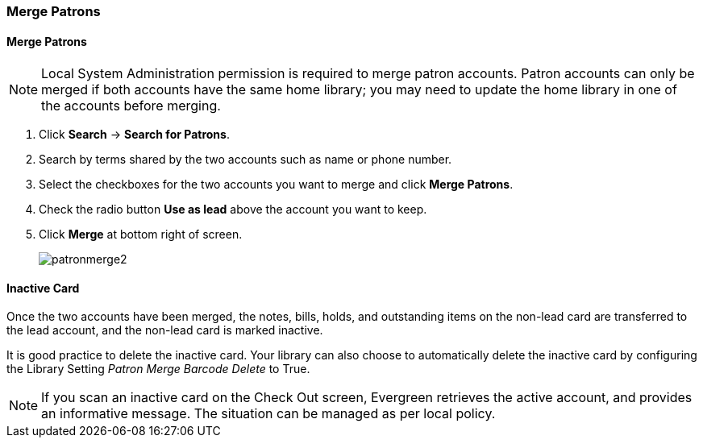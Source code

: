 Merge Patrons
~~~~~~~~~~~~~
(((Merge Patrons)))
(((Patron Merge)))

Merge Patrons
^^^^^^^^^^^^^

NOTE: Local System Administration permission is required to merge patron accounts. Patron accounts 
can only be merged if both accounts have the same home library; you may need to update the home library 
in one of the accounts before merging.

. Click *Search* -> *Search for Patrons*.
. Search by terms shared by the two accounts such as name or phone number.
. Select the checkboxes for the two accounts you want to merge and click *Merge Patrons*.
. Check the radio button *Use as lead* above the account you want to keep.
. Click *Merge* at bottom right of screen.
+
image:images/circ/patronmerge2.png[scaledwidth="75%"]

Inactive Card
^^^^^^^^^^^^^
Once the two accounts have been merged, the notes, bills, holds, and outstanding items on the 
non-lead card are transferred to the lead account, and the non-lead card is marked inactive.  

It is good practice to  delete the inactive card. Your library can also choose to automatically 
delete the inactive card by configuring the Library Setting _Patron Merge Barcode Delete_ to True.

NOTE: If you scan an inactive card on the Check Out screen, Evergreen retrieves the active account, 
and provides an informative message. The situation can be managed as per local policy.
